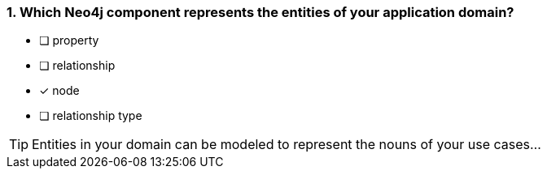 [.question]
=== 1. Which Neo4j component represents the entities of your application domain?

* [ ] property
* [ ] relationship
* [x] node
* [ ] relationship type

[TIP]
Entities in your domain can be modeled to represent the nouns of your use cases...